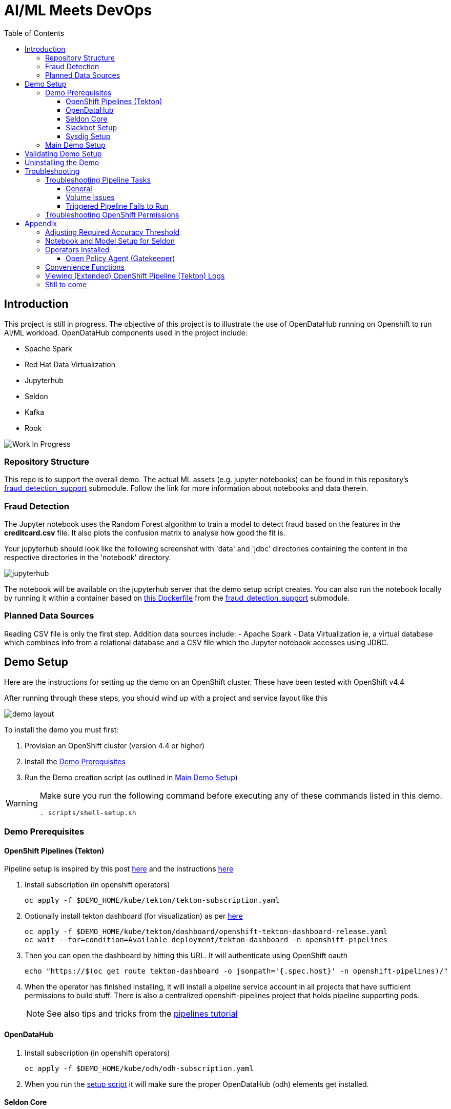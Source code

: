= AI/ML Meets DevOps 
:experimental:
:toc:
:toclevels: 4

== Introduction == 

This project is still in progress. The objective of this project is to illustrate the use of OpenDataHub running on Openshift to run AI/ML workload. OpenDataHub components used in the project include:

* Spache Spark
* Red Hat Data Virtualization
* Jupyterhub
* Seldon
* Kafka
* Rook

image:images/inProgress.jpeg["Work In Progress"]

=== Repository Structure

This repo is to support the overall demo.  The actual ML assets (e.g. jupyter notebooks) can be found in this repository's link:https://github.com/hatmarch/fraud_detection_support[fraud_detection_support] submodule.  Follow the link for more information about notebooks and data therein.

=== Fraud Detection
The Jupyter notebook uses the Random Forest algorithm to train a model to detect fraud based on the features in the **creditcard.csv** file. It also plots the confusion matrix to analyse how good the fit is.

Your jupyterhub should look like the following screenshot with 'data' and 'jdbc' directories containing the content in the respective directories in the 'notebook' directory.

image:images/jupyter-small.png["jupyterhub"]

The notebook will be available on the jupyterhub server that the demo setup script creates.  You can also run the notebook locally by running it within a container based on link:fraud_detection_support/notebook-images/Dockerfile[this Dockerfile] from the link:https://github.com/hatmarch/fraud_detection_support[fraud_detection_support] submodule.


=== Planned Data Sources
Reading CSV file is only the first step. Addition data sources include:
- Apache Spark
- Data Virtualization ie, a virtual database which combines info from a relational database and a CSV file which the Jupyter notebook accesses using JDBC.

== Demo Setup

Here are the instructions for setting up the demo on an OpenShift cluster.  These have been tested with OpenShift v4.4

After running through these steps, you should wind up with a project and service layout like this

image:images/demo-layout.png[]

To install the demo you must first:

. Provision an OpenShift cluster (version 4.4 or higher)
. Install the <<Demo Prerequisites, Demo Prerequisites>>
. Run the Demo creation script (as outlined in <<Main Demo Setup, Main Demo Setup>>)

[WARNING]
====
Make sure you run the following command before executing any of these commands listed in this demo.

----
. scripts/shell-setup.sh 
----
====

=== Demo Prerequisites

==== OpenShift Pipelines (Tekton) 

Pipeline setup is inspired by this post link:https://developers.redhat.com/blog/2020/02/26/speed-up-maven-builds-in-tekton-pipelines/[here] and the instructions link:https://github.com/openshift/pipelines-tutorial/blob/master/install-operator.md[here]

. Install subscription (in openshift operators)
+
----
oc apply -f $DEMO_HOME/kube/tekton/tekton-subscription.yaml
----
+
. Optionally install tekton dashboard (for visualization) as per link:https://github.com/tektoncd/dashboard[here]
+
----
oc apply -f $DEMO_HOME/kube/tekton/dashboard/openshift-tekton-dashboard-release.yaml
oc wait --for=condition=Available deployment/tekton-dashboard -n openshift-pipelines
----
+
. Then you can open the dashboard by hitting this URL.  It will authenticate using OpenShift oauth
+
----
echo "https://$(oc get route tekton-dashboard -o jsonpath='{.spec.host}' -n openshift-pipelines)/"
----
+
. When the operator has finished installing, it will install a pipeline service account in all projects that have sufficient permissions to build stuff.  There is also a centralized openshift-pipelines project that holds pipeline supporting pods.  
+
NOTE: See also tips and tricks from the link:https://github.com/openshift/pipelines-tutorial[pipelines tutorial]

==== OpenDataHub ====

. Install subscription (in openshift operators)
+ 
----
oc apply -f $DEMO_HOME/kube/odh/odh-subscription.yaml
----
+
. When you run the link:scripts/create-demo.sh[setup script] it will make sure the proper OpenDataHub (odh) elements get installed.

==== Seldon Core ====

[red]#NOTE: Although SeldonCore can be installed as part of OpendataHub, it attempts to install it namespaced, but this causes a problem with the webhooks.  Further there does not appear to be a way to customize the seldon installation via the KFDef except to point to what version of the seldon operator you want to subscribe to.#

Install seldon core across the whole cluster.  This will allow it to reuse one central controller to look for SeldonDeployments across all namespaces, but particularly our -dev and -stage project namespaces.

. Ensure that you don't already have the seldon operator installed but running the following command.  
** _If you get a number of 1 or greater then Seldon is already installed_
----
oc get sub -A 2>/dev/null | grep seldon-operator | wc -l
----
+
. Install subscription (in `seldon-core` project, the yaml will handle this)
+
----
oc apply -f $DEMO_HOME/kube/seldon/seldon-subscription.yaml
----
. The operator will then get copied to all projects (potentially after upgrading itself).  No further action is needed as it will spring into action once the first `SeldonDeployment` is created

==== Slackbot Setup ====

The CI/CD toolchain that is setup by the link:scripts/create-demo.sh[create demo script] will prompt to slack when a deployment to dev is completed.  In order for this to work, you need to setup a slack bot and obtain a bot specific webhook to be able to post.

TODO: Write slackbot instructions

==== Sysdig Setup ====

Image vulnerability scanning is done using Sysdig inline image scanning.  For the demo to work it requires:

1. That the user have an active Sysdig Secure API token
2. Have either setup the default policy list to match what you would like scanned for the demo, or the (internal) registry has been registered with Sysdig and policies assigned

TODO: Writeup instructions for Sysdig configuration.

=== Main Demo Setup ===

NOTE: This demo is heavily influenced by link:https://medium.com/analytics-vidhya/manage-ml-deployments-like-a-boss-deploy-your-first-ab-test-with-sklearn-kubernetes-and-b10ae0819dfe[this post] which walks through a hello-world of sorts with Seldon

Run the following script to setup the entire cicd project (it will create a project called `$PROJECT_PREFIX-cicd` (where `PROJECT_PREFIX` is the value passed to --project-prefix in the command below, for instance 'fraud-demo') if it doesn't exist already to install all the artifacts into.

Prior to running this script you will need your login details for access.redhat.com to get a private registries and you will also need the webhook url for the Slackbot you setup <<Slackbot Setup,in the prerequisites section>> and an API token for Sysdig Secure as per <<Sysdig Setup, the Sysdig section>>

----
$DEMO_HOME/scripts/create-demo.sh install --project-prefix ${PROJECT_PREFIX} --user "${USER}" --password "${PASSWORD}" --slack-webhook-url "${SLACK_WEBHOOK_URL}" --sysdig-secure-token "${SYSDIG_SECURE_API_TOKEN}"
----

The `<USER>` and `<PASSWORD>` that is passed in is the user and password needed to create a pull secret for registry.redhat.io.  This is needed for the s2i images.  It will basically associate this secret with the pipelines service account.  NOTE: you can use a redhat registry server account name and password instead of your own login and password

If the script runs without issue you should see the following message indicating the it has completed successfully:

----
Demo elements installed successfully!
----

== Validating Demo Setup ==

If your setup script runs to completion (as seen <<Main Demo Setup, Main Demo Setup>>) then you should be able to validate your setup by doing the following:

. Trigger the pipeline using the following command (must have run the demo setup):
+
----
pr $DEMO_HOME/kube/tekton/pipelinerun/fraud-model-dev-pipeline-run.yaml
----
+
. You should see a Tekton log start to flood the terminal window in which it was initiated
+
. This will eventually fail (expected) on validating the model
+
. Adjust the model accuracy as per <<Adjusting Required Accuracy Threshold, this section>>
+
. Re-run the pipeline
+
----
pr $DEMO_HOME/kube/tekton/pipelinerun/fraud-model-dev-pipeline-run.yaml
----
+
. This time it should complete successfully and deploy the Seldon model to the development project
** If you used the slack webhook, you should see it post to your corresponding slack channel
+
. To test that the endpoint is up and able to accept requests you can run the following:
+
----
oc port-forward -n ${PROJECT_PREFIX}-dev svc/fraud-detect-classifier-fraud-detect-classifier 8080:9000

curl -g http://localhost:8080/predict -d 'json={"data":{"ndarray":[[-4.304597,  4.732795, -2.447469,  2.101344, -4.609628, -6.079337,  6.739384]]}}'
----

.Understanding Seldon Output
====

Here is an example of what the output would look like.  Note that it varies from run to run due to how the train data is randomized and the vicissitudes of how the RandomForestClassifier is trained:

----
{
  "data": {
    "names": [
      "V3", 
      "V4", 
      "V10", 
      "V11", 
      "V12", 
      "V14", 
      "V17"
    ], 
    "ndarray": [
      [
        0.2905963568907551, 
        0.709403643109245
      ]
    ]
  }
}
----

The main part of the output is the `ndarray` which has two values.  The first value is the probability (out of 1) that this is a fraudulent transaction and the second value is the probability (out of 1) that is a legit transaction.
====

== Uninstalling the Demo ==

To remove the demo from the cluster [red]#you should refrain from simply deleting the project# as it will result in finalizers getting stuck and resources getting orphaned on the cluster and possibly making it impossible to install the demo on the cluster again.

Instead, call the following to use the default settings to uninstall the demo from your cluster (assuming you've already assigned `PROJECT_PREFIX` to something like 'fraud-demo'):

----
$DEMO_HOME/scripts/create-demo.sh uninstall --project-prefix ${PROJECT_PREFIX}
----

If despite this your projects get stuck in terminating or need to adjust the parameters passed to the link:scripts/cleanup.sh[cleanup script], you can inspect it and call it directly:

----
$DEMO_HOME/scripts/cleanup.sh
----

== Troubleshooting ==

=== Troubleshooting Pipeline Tasks ===

==== General ====

If a pipeline fails and the logs are not enough to determine the problem, you can use the fact that every task maps to a pod to your advantage.

Let's say that the task "unit-test" failed in a recent run.

. First look for the pod that represents that run
+
----
$ oc get pods
NAME                                                              READY   STATUS      RESTARTS   AGE
fraud-demo-dev-pipeline-tomcat-dwjk4-checkout-vnp7v-pod-f8b5j      0/1     Completed   0          3m18s
fraud-demo-dev-pipeline-tomcat-dwjk4-unit-tests-5pct2-pod-4gk46    0/1     Error       0          3m
fraud-demo-dev-pipeline-tomcat-kpbx9-checkout-t78sr-pod-qnfrh      0/1     Error       0 
----
+
. Then use the `oc debug` command to restart that pod to look around:
+
----
$ oc debug po/fraud-demo-dev-pipeline-tomcat-dwjk4-unit-tests-5pct2-pod-4gk46
Starting pod/fraud-demo-dev-pipeline-tomcat-dwjk4-unit-tests-5pct2-pod-4gk46-debug, command was: /tekton/tools/entrypoint -wait_file /tekton/downward/ready -wait_file_content -post_file /tekton/tools/0 -termination_path /tekton/termination -entrypoint ./mvnw -- -Dmaven.repo.local=/workspace/source/artefacts -s /var/config/settings.xml package
If you don't see a command prompt, try pressing enter.
sh-4.2$ 
----

==== Volume Issues ====

Sometimes pipelines fail to run because the workspace volume cannot be mounted.  Looks like to root cause has to do with the underlying infra volume being deleted out from underneath a `PersistentVolume`.  If you have pipelines that are timing out due to pods failing to run (usually you won't get any log stream), take a look at the events on the pod and see if you notice these kind of mounting errors:

image:images/missing-volume.png[]

This can usually be remedied by deleting the PVC, but finalizers keep PVCs from being deleted if a pod has a claim.

If you run into this issue, *cancel the affected pipeline* (otherwise the PVC won't be able to be deleted) and either run the following command or see the additional details that follow

----
scripts/util-recreate-pvc.sh pipeline-source-pvc.yaml
----

To see all the claims on a PVC, look for the `Mounted By` section of the output of the following describe command (for `pvc/maven-source-pvc`):
----
oc describe pvc/maven-source-pvc
----

To delete all pods that have a claim on the pvc `pvc/maven-source-pvc`:
----
oc delete pods $(oc describe pvc/maven-source-pvc | grep "Mounted By" -A40 | sed "s/ //ig" | sed "s/MountedBy://ig")
----

==== Triggered Pipeline Fails to Run ====

If the trigger doesn't appear to fire, then check the logs of the pod that is running that represents the webhook.  The probably is likely in the `PipelineRun` template.

=== Troubleshooting OpenShift Permissions ===

You can use the `oc run` command to run certain containers in a given project as a service account.

For instance, this command can be used to see what kind of permissions the builder service account has to view other projects (e.g. access to remote imagestreams)

----
oc run test3 --image=quay.io/openshift/origin-cli:latest --serviceaccount=builder -it --rm=true
----

== Appendix ==

=== Adjusting Required Accuracy Threshold ===

By default the accuracy threshold is set to an impossible 100%.  This will prevent any model from being deployed.

The threshold can be easily changed by running link:scripts/util-adjust-accuracy-threshold.sh[this utility script].  For example, to set the accuracy threshold to 98.87%:

----
$DEMO_HOME/scripts/util-adjust-accuracy-threshold.sh 98.87
----

=== Notebook and Model Setup for Seldon ===

The OpenShift Pipelines build chain is setup to facilitate the movement of an model defined in a Jupyter notebook into deployment into a SeldonCore RESTful API.  For your jupyter notebook to work with the pipeline, you need to include the following:

. <NOTEBOOK>.ipynb: This is the notebook that will be operated on by the pipeline.  It must have relevant sections tagged with:
** `Train`: for the sections that need to be included to train the model.  This must save a model pickle with extension `.sav` or `.pkl`
** `Wrapper`: for the sections that represent the model wrapper that py that will ultimate get deployed to the seldon microservice wrapper
. requirements.txt: The libraries that are required to train (and run in deployment) the model
. model_deployment.[json|yaml]: A template the defines the seldon deployment
** The token `${SELDON_IMAGE_REPLACE}` will get replaced with the image to be deployed
. Any files or directories that are needed for the training (and inference) to operate

You may optionally provide

. deploy/environment: Environment variable overrides for the S2I build
. deploy/.s2iignore: Files that should not be included in the final built image.  If not specified, this created at build time to default exclude everything but:
** requirements.txt

=== Operators Installed ===

The link:scripts/create-demo.sh[create demo script] automatically installs and leverages a number of operators as part of the installation.  More information about these can be found below.

==== Open Policy Agent (Gatekeeper) ====

This demo shows how arbitrary policy decisions, such as how accurate the detection model is, can be codified.  One way this is done is to use the link:https://github.com/open-policy-agent/gatekeeper[Open Policy Agent (Gatekeeper)]

The link:scripts/create-demo.sh[setup script] will install a compatible version of the gatekeeper (if it has not been installed on the cluster already) as well as all the OPA specific machinery to support mandating a model's accuracy before it can be deployed (with the help of Tekton).

Approach for validating the models accuracy is inspired by the RH Summit 2020 demo whose repo can be found here link:https://github.com/redhat-octo-security/Summit2020LogoDetection/tree/master/policy[here]

=== Convenience Functions ===

The link:scripts/shell-setup.sh[setup script] sets up a number of aliases and shortcuts that can speed development:

* *`cpr`*: cancel the currently running pipeline run (if any)
* *`ctr`*: cancel the currently running task run (if any)
* *`pr <pipelinerun filename>`*: Create the pipeline run represented by `<pipelinerun filename>` (must be in `kube/tekton/pipelinerun` directory) and follow logs
* *`tskr <taskrun filename>`*: Create the TaskRun represented by `<taskrun filename>` (must be in `kube/tekton/taskrun` directory) and follow logs

=== Viewing (Extended) OpenShift Pipeline (Tekton) Logs ===

You can see limited logs in the Tekton UI, but if you want the full logs, you can access these from the command line using the `tkn` command

----
# Get the list of pipelineruns in the current project
tkn pipelinerun list

# Output the full logs of the named pipeline run (where fraud-demo-deploy-dev-run-j7ktj is a pipeline run name )
tkn pipelinerun logs fraud-demo-deploy-dev-run-j7ktj
----

To output the logs of a currently running pipelinerun (`pr`) and follow them, use:

----
tkn pr logs -L -f
----


=== Still to come ===
. Nexus repositories for caching and storing artefacts (see link:https://help.sonatype.com/repomanager3/formats/pypi-repositories[here])
. Sonarqube support for python (for example link:https://www.sonarqube.org/features/multi-languages/python/[here]